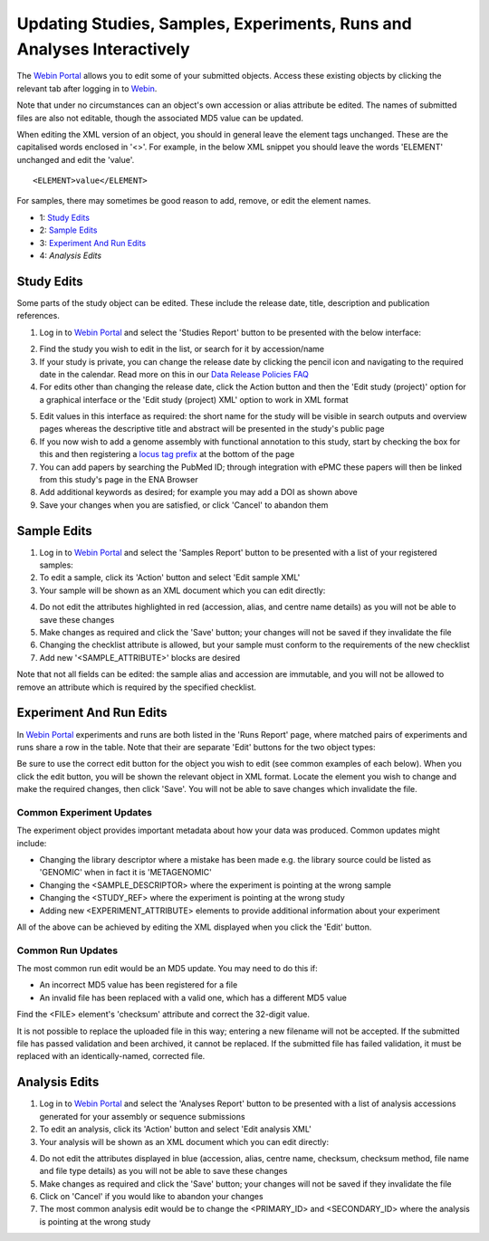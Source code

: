 =======================================================================
Updating Studies, Samples, Experiments, Runs and Analyses Interactively
=======================================================================


The `Webin Portal <https://www.ebi.ac.uk/ena/submit/webin/>`_ allows you to edit some of your
submitted objects.
Access these existing objects by clicking the relevant tab after logging in to
`Webin <https://www.ebi.ac.uk/ena/submit/webin/login>`_.

Note that under no circumstances can an object's own accession or alias attribute be edited.
The names of submitted files are also not editable, though the associated MD5 value can be updated.

When editing the XML version of an object, you should in general leave the element tags unchanged.
These are the capitalised words enclosed in '<>'.
For example, in the below XML snippet you should leave the words 'ELEMENT' unchanged and edit the 'value'.

::

    <ELEMENT>value</ELEMENT>

For samples, there may sometimes be good reason to add, remove, or edit the element names.

- 1: `Study Edits`_
- 2: `Sample Edits`_
- 3: `Experiment And Run Edits`_
- 4: `Analysis Edits`


Study Edits
===========


Some parts of the study object can be edited.
These include the release date, title, description and publication references.

1. Log in to `Webin Portal <https://www.ebi.ac.uk/ena/submit/webin/login>`_ and select the 'Studies Report' button to be
   presented with the below interface:

.. image:: ../images/wsp_meta_update_01_study_edit_list.png

2. Find the study you wish to edit in the list, or search for it by accession/name
3. If your study is private, you can change the release date by clicking the pencil icon and navigating to the
   required date in the calendar. Read more on this in our `Data Release Policies FAQ <../../faq/release.html>`_
4. For edits other than changing the release date, click the Action button and then the 'Edit study (project)' option
   for a graphical interface or the 'Edit study (project) XML' option to work in XML format

.. image:: ../images/wsp_meta_update_02_study_edit_interface.png

5. Edit values in this interface as required: the short name for the study will be visible in search outputs and
   overview pages whereas the descriptive title and abstract will be presented in the study's public page
6. If you now wish to add a genome assembly with functional annotation to this study, start by checking the box for this
   and then registering a `locus tag prefix <../..faq/locus_tags.html>`_ at the bottom of the page
7. You can add papers by searching the PubMed ID; through integration with ePMC these papers will then be linked from
   this study's page in the ENA Browser
8. Add additional keywords as desired; for example you may add a DOI as shown above
9. Save your changes when you are satisfied, or click 'Cancel' to abandon them


Sample Edits
============


1. Log in to `Webin Portal <https://www.ebi.ac.uk/ena/submit/webin/login>`_ and select the 'Samples Report' button to be
   presented with a list of your registered samples:
2. To edit a sample, click its 'Action' button and select 'Edit sample XML'
3. Your sample will be shown as an XML document which you can edit directly:

.. image:: ../images/wsp_meta_update_03_sample_edit.png

4. Do not edit the attributes highlighted in red (accession, alias, and centre name details) as you will not be able to
   save these changes
5. Make changes as required and click the 'Save' button; your changes will not be saved if they invalidate the file
6. Changing the checklist attribute is allowed, but your sample must conform to the requirements of the new checklist
7. Add new '<SAMPLE_ATTRIBUTE>' blocks are desired

Note that not all fields can be edited: the sample alias and accession are immutable, and you will not be allowed to
remove an attribute which is required by the specified checklist.


Experiment And Run Edits
========================


In `Webin Portal <https://www.ebi.ac.uk/ena/submit/webin/login>`_ experiments and runs are both listed in the 'Runs Report' page,
where matched pairs of experiments and runs share a row in the table.
Note that their are separate 'Edit' buttons for the two object types:

.. image:: ../images/wsp_meta_update_04_read_edit.png

Be sure to use the correct edit button for the object you wish to edit (see common examples of each below).
When you click the edit button, you will be shown the relevant object in XML format.
Locate the element you wish to change and make the required changes, then click 'Save'.
You will not be able to save changes which invalidate the file.


Common Experiment Updates
-------------------------


The experiment object provides important metadata about how your data was produced.
Common updates might include:

- Changing the library descriptor where a mistake has been made e.g. the library source could be
  listed as 'GENOMIC' when in fact it is 'METAGENOMIC'
- Changing the <SAMPLE_DESCRIPTOR> where the experiment is pointing at the wrong sample
- Changing the <STUDY_REF> where the experiment is pointing at the wrong study
- Adding new <EXPERIMENT_ATTRIBUTE> elements to provide additional information about your experiment

All of the above can be achieved by editing the XML displayed when you click the 'Edit' button.


Common Run Updates
------------------


The most common run edit would be an MD5 update.
You may need to do this if:

- An incorrect MD5 value has been registered for a file
- An invalid file has been replaced with a valid one, which has a different MD5 value

Find the <FILE> element's 'checksum' attribute and correct the 32-digit value.

It is not possible to replace the uploaded file in this way; entering a new filename will not be accepted.
If the submitted file has passed validation and been archived, it cannot be replaced.
If the submitted file has failed validation, it must be replaced with an identically-named, corrected file.


Analysis Edits
==============


1. Log in to `Webin Portal <https://www.ebi.ac.uk/ena/submit/webin/login>`_ and select the 'Analyses Report' button to be
   presented with a list of analysis accessions generated for your assembly or sequence submissions
2. To edit an analysis, click its 'Action' button and select 'Edit analysis XML'
3. Your analysis will be shown as an XML document which you can edit directly:

.. image:: ../images/wsp_meta_update_05_analysis_edit.png

4. Do not edit the attributes displayed in blue (accession, alias, centre name, checksum, checksum method, file name and file type  details) as you will not be able to
   save these changes
5. Make changes as required and click the 'Save' button; your changes will not be saved if they invalidate the file
6. Click on 'Cancel' if you would like to abandon your changes
7. The most common analysis edit would be to change the <PRIMARY_ID> and <SECONDARY_ID> where the analysis is pointing at the wrong study

